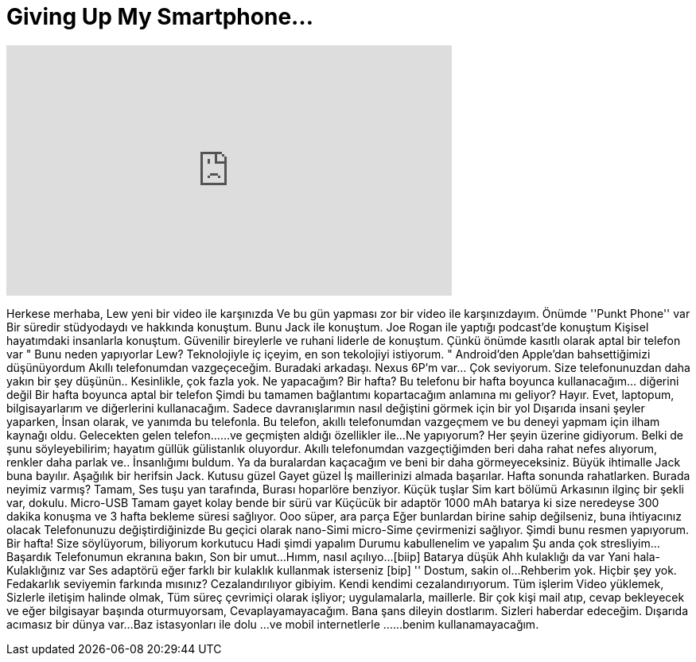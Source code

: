 = Giving Up My Smartphone...
:published_at: 2016-06-25
:hp-alt-title: Giving Up My Smartphone...
:hp-image: https://i.ytimg.com/vi/gOhSvC-AWMo/maxresdefault.jpg


++++
<iframe width="560" height="315" src="https://www.youtube.com/embed/gOhSvC-AWMo?rel=0" frameborder="0" allow="autoplay; encrypted-media" allowfullscreen></iframe>
++++

Herkese merhaba, Lew yeni bir video ile karşınızda
Ve bu gün yapması zor bir video ile karşınızdayım.
Önümde ''Punkt Phone'' var
Bir süredir stüdyodaydı
ve hakkında konuştum.
Bunu Jack ile konuştum. Joe Rogan ile yaptığı podcast'de konuştum
Kişisel hayatımdaki insanlarla konuştum.
Güvenilir bireylerle ve ruhani liderle de konuştum.
Çünkü önümde kasıtlı olarak aptal bir telefon var
&quot; Bunu neden yapıyorlar Lew? Teknolojiyle iç içeyim, en son tekolojiyi istiyorum. &quot;
Android'den Apple'dan bahsettiğimizi düşünüyordum
Akıllı telefonumdan vazgeçeceğim. Buradaki arkadaşı.
Nexus 6P'm var... Çok seviyorum.
Size telefonunuzdan daha yakın bir şey düşünün..
Kesinlikle, çok fazla yok.
Ne yapacağım?
Bir hafta?
Bu telefonu bir hafta boyunca kullanacağım... diğerini değil
Bir hafta boyunca aptal bir telefon
Şimdi bu tamamen bağlantımı kopartacağım anlamına mı geliyor?
Hayır.
Evet, laptopum, bilgisayarlarım ve diğerlerini kullanacağım.
Sadece davranışlarımın nasıl değiştini görmek için bir yol
Dışarıda insani şeyler yaparken,
İnsan olarak,
ve yanımda bu telefonla.
Bu telefon, akıllı telefonumdan vazgeçmem ve bu deneyi yapmam için ilham kaynağı oldu.
Gelecekten gelen telefon...
...ve geçmişten aldığı özellikler ile...
Ne yapıyorum?  Her şeyin üzerine gidiyorum.
Belki de şunu söyleyebilirim; hayatım güllük gülistanlık oluyordur.
Akıllı telefonumdan vazgeçtiğimden beri daha rahat nefes alıyorum, renkler daha parlak ve..
İnsanlığımı buldum.
Ya da buralardan kaçacağım ve beni bir daha görmeyeceksiniz.
Büyük ihtimalle Jack buna bayılır.
Aşağılık bir herifsin Jack.
Kutusu güzel
Gayet güzel
İş maillerinizi almada başarılar.
Hafta sonunda rahatlarken.
Burada neyimiz varmış?
Tamam, Ses tuşu yan tarafında,
Burası hoparlöre benziyor.
Küçük tuşlar
Sim kart bölümü
Arkasının ilginç bir şekli var, dokulu.
Micro-USB
Tamam gayet kolay bende bir sürü var
Küçücük bir adaptör
1000 mAh batarya
ki size neredeyse 300 dakika konuşma ve 3 hafta bekleme süresi sağlıyor.
Ooo süper, ara parça
Eğer bunlardan birine sahip değilseniz, buna ihtiyacınız olacak
Telefonunuzu değiştirdiğinizde
Bu geçici olarak nano-Simi micro-Sime çevirmenizi sağlıyor.
Şimdi bunu resmen yapıyorum. Bir hafta!
Size söylüyorum, biliyorum korkutucu
Hadi şimdi yapalım
Durumu kabullenelim ve yapalım
Şu anda çok stresliyim...
Başardık
Telefonumun ekranına bakın,
Son bir umut...
Hımm, nasıl açılıyo...
[biip] Batarya düşük
Ahh kulaklığı da var
Yani hala-
Kulaklığınız var
Ses adaptörü eğer farklı bir kulaklık kullanmak isterseniz
[bip] '' Dostum, sakin ol...
Rehberim yok. Hiçbir şey yok.
Fedakarlık seviyemin farkında mısınız?
Cezalandırılıyor gibiyim.
Kendi kendimi cezalandırıyorum.
Tüm işlerim
Video yüklemek,
Sizlerle iletişim halinde olmak,
Tüm süreç çevrimiçi olarak işliyor;
uygulamalarla, maillerle.
Bir çok kişi mail atıp,
cevap bekleyecek ve eğer bilgisayar başında oturmuyorsam,
Cevaplayamayacağım.
Bana şans dileyin dostlarım.
Sizleri haberdar edeceğim.
Dışarıda acımasız bir dünya var...
Baz istasyonları ile dolu ...
ve  mobil internetlerle ...
...benim kullanamayacağım.